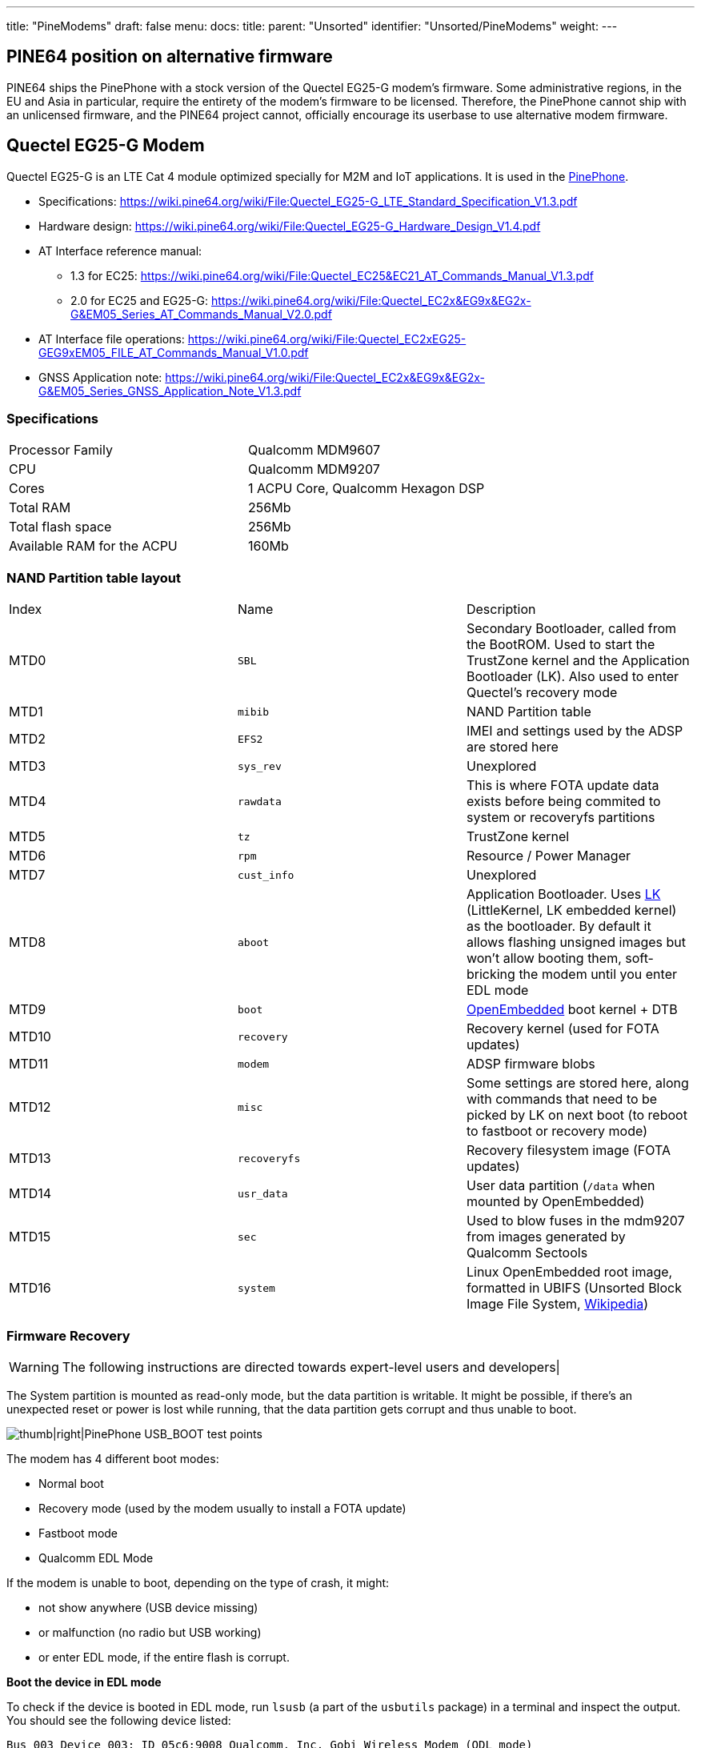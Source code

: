 ---
title: "PineModems"
draft: false
menu:
  docs:
    title:
    parent: "Unsorted"
    identifier: "Unsorted/PineModems"
    weight: 
---

== PINE64 position on alternative firmware

PINE64 ships the PinePhone with a stock version of the Quectel EG25-G modem's firmware. Some administrative regions, in the EU and Asia in particular, require the entirety of the modem's firmware to be licensed. Therefore, the PinePhone cannot ship with an unlicensed firmware, and the PINE64 project cannot, officially encourage its userbase to use alternative modem firmware.  

== Quectel EG25-G Modem

Quectel EG25-G is an LTE Cat 4 module optimized specially for M2M and IoT applications. It is used in the link:/documentation/PinePhone/_index[PinePhone].

* Specifications: https://wiki.pine64.org/wiki/File:Quectel_EG25-G_LTE_Standard_Specification_V1.3.pdf
* Hardware design: https://wiki.pine64.org/wiki/File:Quectel_EG25-G_Hardware_Design_V1.4.pdf
* AT Interface reference manual:
** 1.3 for EC25: https://wiki.pine64.org/wiki/File:Quectel_EC25&EC21_AT_Commands_Manual_V1.3.pdf
** 2.0 for EC25 and EG25-G: https://wiki.pine64.org/wiki/File:Quectel_EC2x&EG9x&EG2x-G&EM05_Series_AT_Commands_Manual_V2.0.pdf
* AT Interface file operations: https://wiki.pine64.org/wiki/File:Quectel_EC2xEG25-GEG9xEM05_FILE_AT_Commands_Manual_V1.0.pdf
* GNSS Application note: https://wiki.pine64.org/wiki/File:Quectel_EC2x&EG9x&EG2x-G&EM05_Series_GNSS_Application_Note_V1.3.pdf

=== Specifications

[cols="1,1"]
|===
| Processor Family
| Qualcomm MDM9607

| CPU
| Qualcomm MDM9207

| Cores
| 1 ACPU Core, Qualcomm Hexagon DSP

| Total RAM
| 256Mb

| Total flash space
| 256Mb

| Available RAM for the ACPU
| 160Mb
|===

=== NAND Partition table layout

[cols="1,1,1"]
|===
|Index
|Name
|Description

| MTD0
| `SBL`
| Secondary Bootloader, called from the BootROM. Used to start the TrustZone kernel and the Application Bootloader (LK). Also used to enter Quectel's recovery mode

| MTD1
| `mibib`
| NAND Partition table

| MTD2
| `EFS2`
| IMEI and settings used by the ADSP are stored here

| MTD3
| `sys_rev`
| Unexplored

| MTD4
| `rawdata`
| This is where FOTA update data exists before being commited to system or recoveryfs partitions

| MTD5
| `tz`
| TrustZone kernel

| MTD6
| `rpm`
| Resource / Power Manager

| MTD7
| `cust_info`
| Unexplored

| MTD8
| `aboot`
| Application Bootloader. Uses https://github.com/littlekernel/lk[LK] (LittleKernel, LK embedded kernel) as the bootloader. By default it allows flashing unsigned images but won't allow booting them, soft-bricking the modem until you enter EDL mode

| MTD9
| `boot`
| https://www.openembedded.org/wiki/Main_Page[OpenEmbedded] boot kernel + DTB

| MTD10
| `recovery`
| Recovery kernel (used for FOTA updates)

| MTD11
| `modem`
| ADSP firmware blobs

| MTD12
| `misc`
| Some settings are stored here, along with commands that need to be picked by LK on next boot (to reboot to fastboot or recovery mode)

| MTD13
| `recoveryfs`
| Recovery filesystem image (FOTA updates)

| MTD14
| `usr_data`
| User data partition (`/data` when mounted by OpenEmbedded)

| MTD15
| `sec`
| Used to blow fuses in the mdm9207 from images generated by Qualcomm Sectools

| MTD16
| `system`
| Linux OpenEmbedded root image, formatted in UBIFS (Unsorted Block Image File System, https://en.wikipedia.org/wiki/UBIFS[Wikipedia])
|===

=== Firmware Recovery

WARNING: The following instructions are directed towards expert-level users and developers|

The System partition is mounted as read-only mode, but the data partition is writable. It might be possible, if there's an unexpected reset or power is lost while running, that the data partition gets corrupt and thus unable to boot.

image:/documentation/images/Pinephone-EG25-Recovery.jpg[thumb|right|PinePhone USB_BOOT test points,title="thumb|right|PinePhone USB_BOOT test points"]

The modem has 4 different boot modes:

* Normal boot
* Recovery mode (used by the modem usually to install a FOTA update)
* Fastboot mode
* Qualcomm EDL Mode

If the modem is unable to boot, depending on the type of crash, it might:

* not show anywhere (USB device missing)
* or malfunction (no radio but USB working)
* or enter EDL mode, if the entire flash is corrupt.

*Boot the device in EDL mode*

To check if the device is booted in EDL mode, run `lsusb` (a part of the `usbutils` package) in a terminal and inspect the output. You should see the following device listed:

 Bus 003 Device 003: ID 05c6:9008 Qualcomm, Inc. Gobi Wireless Modem (QDL mode)

In any scenario, the modem can be triggered to enter EDL mode by shorting two test pins on the PinePhone motherboard.

. Power off the phone
. short the two test points
. boot the phone while keeping the test points shorted until fully booted up, at least until you hear the camera clicking twice (which is normally when the modem is powered).

*Get the Firmware Recovery Package*

The Firmware Recovery Package is at: https://github.com/Biktorgj/quectel_eg25_recovery

Either clone its repo with git, or download its archive & unzip it.

As you should have no access to the Internet on PinePhone when its modem need a Recovery, you can fetch it on other devices and copy it to the Pinephone.

*Execute the Quectel QFirehose utility*

Once in EDL mode, open a terminal, navigate to the root directory of the recovery package, and run:

* If you use an ARM64 distribution (most likely): `sudo ./qfirehose -f ./` or `sudo ./qfirehose_arm64 -f ./`
* If you use an ARMHF (32 bit) distribution: `sudo ./qfirehose_armhf -f ./`

It will reboot the modem after finished. After about 30 seconds, it will get back up and running. To check the firmware version after that, use an AT command `AT+QGMR` like at link:/documentation/PinePhone/_index#Firmware_update[PinePhone].

=== Bootloader unlocking

WARNING: The following instructions are directed towards expert-level users and developers|

The Modem has a locked bootloader. It won't allow to boot unsigned Kernel images, but will allow to flash them, making it easy to brick the modem. To fix this, you can flash an unlocked bootloader, which will then allow you to do as you please with the hardware.

Unlocked bootloader:

* Source code: https://github.com/Biktorgj/quectel_lk
* Prebuilt binary releases: https://github.com/Biktorgj/quectel_lk/releases

=== Custom Kernels and system images

WARNING: The following instructions are directed towards expert-level users and developers|

Custom kernel builds and system images can be created for the modem, though they require a couple of things to be correctly built and be bootable.

* The source code release for the kernel provided by the manufacturer is incomplete and won't build
* Common Android tools like mkbootimg and dtbtool won't build a bootable image, even if the kernel is correctly compiled and all the DTBs attached.
* Further, there's no source for the OpenEmbedded parts, so building a new system image must be done from scratch, and retrieving the mandatory binary blobs to use the ADSP part of the modem.

There's a *work in progress* SDK to allow creating custom kernels and system images, which can be downloaded from the following repository: https://github.com/Biktorgj/pinephone_modem_sdk

See its readme for infomations and instructions. Once downloaded, you should run the `init.sh` script, which will create all the base directories and download all the different repositories required to build. After the initial setup is complete, run`make` without arguments to list the available options.

=== Upgrade/switch firmware via fwupd

https://fwupd.org/ is an open-source tool for managing the installation of firmware on Linux systems.

fwupd >= 1.7.6 (with the ModemManager plugin) supports writing/upgrading the https://github.com/Biktorgj/pinephone_modem_sdk firmware on the Quectel EG25-G modem.

https://wiki.postmarketos.org/wiki/Fwupd discusses how to use fwupd to do this.

More context:

* https://dylanvanassche.be/blog/2022/pinephone-modem-upgrade/
* https://gitlab.com/postmarketOS/pmaports/-/merge_requests/2760
* https://gitlab.com/linux-mobile/tracker/-/issues/11

=== Modem management

To allow PinePhones to receive calls while the PinePhone is suspended, the modem should be kept running. ModemManager and a eg25-specific manager must be used for the eg25-manager to work correctly.

==== ModemManager

https://www.freedesktop.org/wiki/Software/ModemManager/[ModemManager] "is a DBus-activated daemon which controls mobile broadband (2G/3G/4G) devices and connections". Distributions should enable the `--test-quick-suspend-resume` flag, per https://gitlab.com/linux-mobile/tracker/-/issues/12.

Context: https://gitlab.freedesktop.org/mobile-broadband/ModemManager/-/issues/321

==== eg25-specific manager

Some functionality is not built into ModemManager, and is instead managed via eg25-specific software. There are two variants of this, but only one should be used.

* https://gitlab.com/mobian1/devices/eg25-manager[eg25-manager] *recommended*, used in most distributions.
* https://xnux.eu/devices/feature/modem-pp.html[modem-power]

==== Testing

When a distribution makes a significant change to their modem management setup, they should consider testing the following:

* Modem is recognized by ModemManager on boot.
* Can make a call
* Can receive a call
* Can receive a call when asleep: `systemctl suspend`

== See also

* https://dylanvanassche.be/blog/2021/pinephone-modem-myths/["PinePhone modem myths" by Dylan Van Assche]

